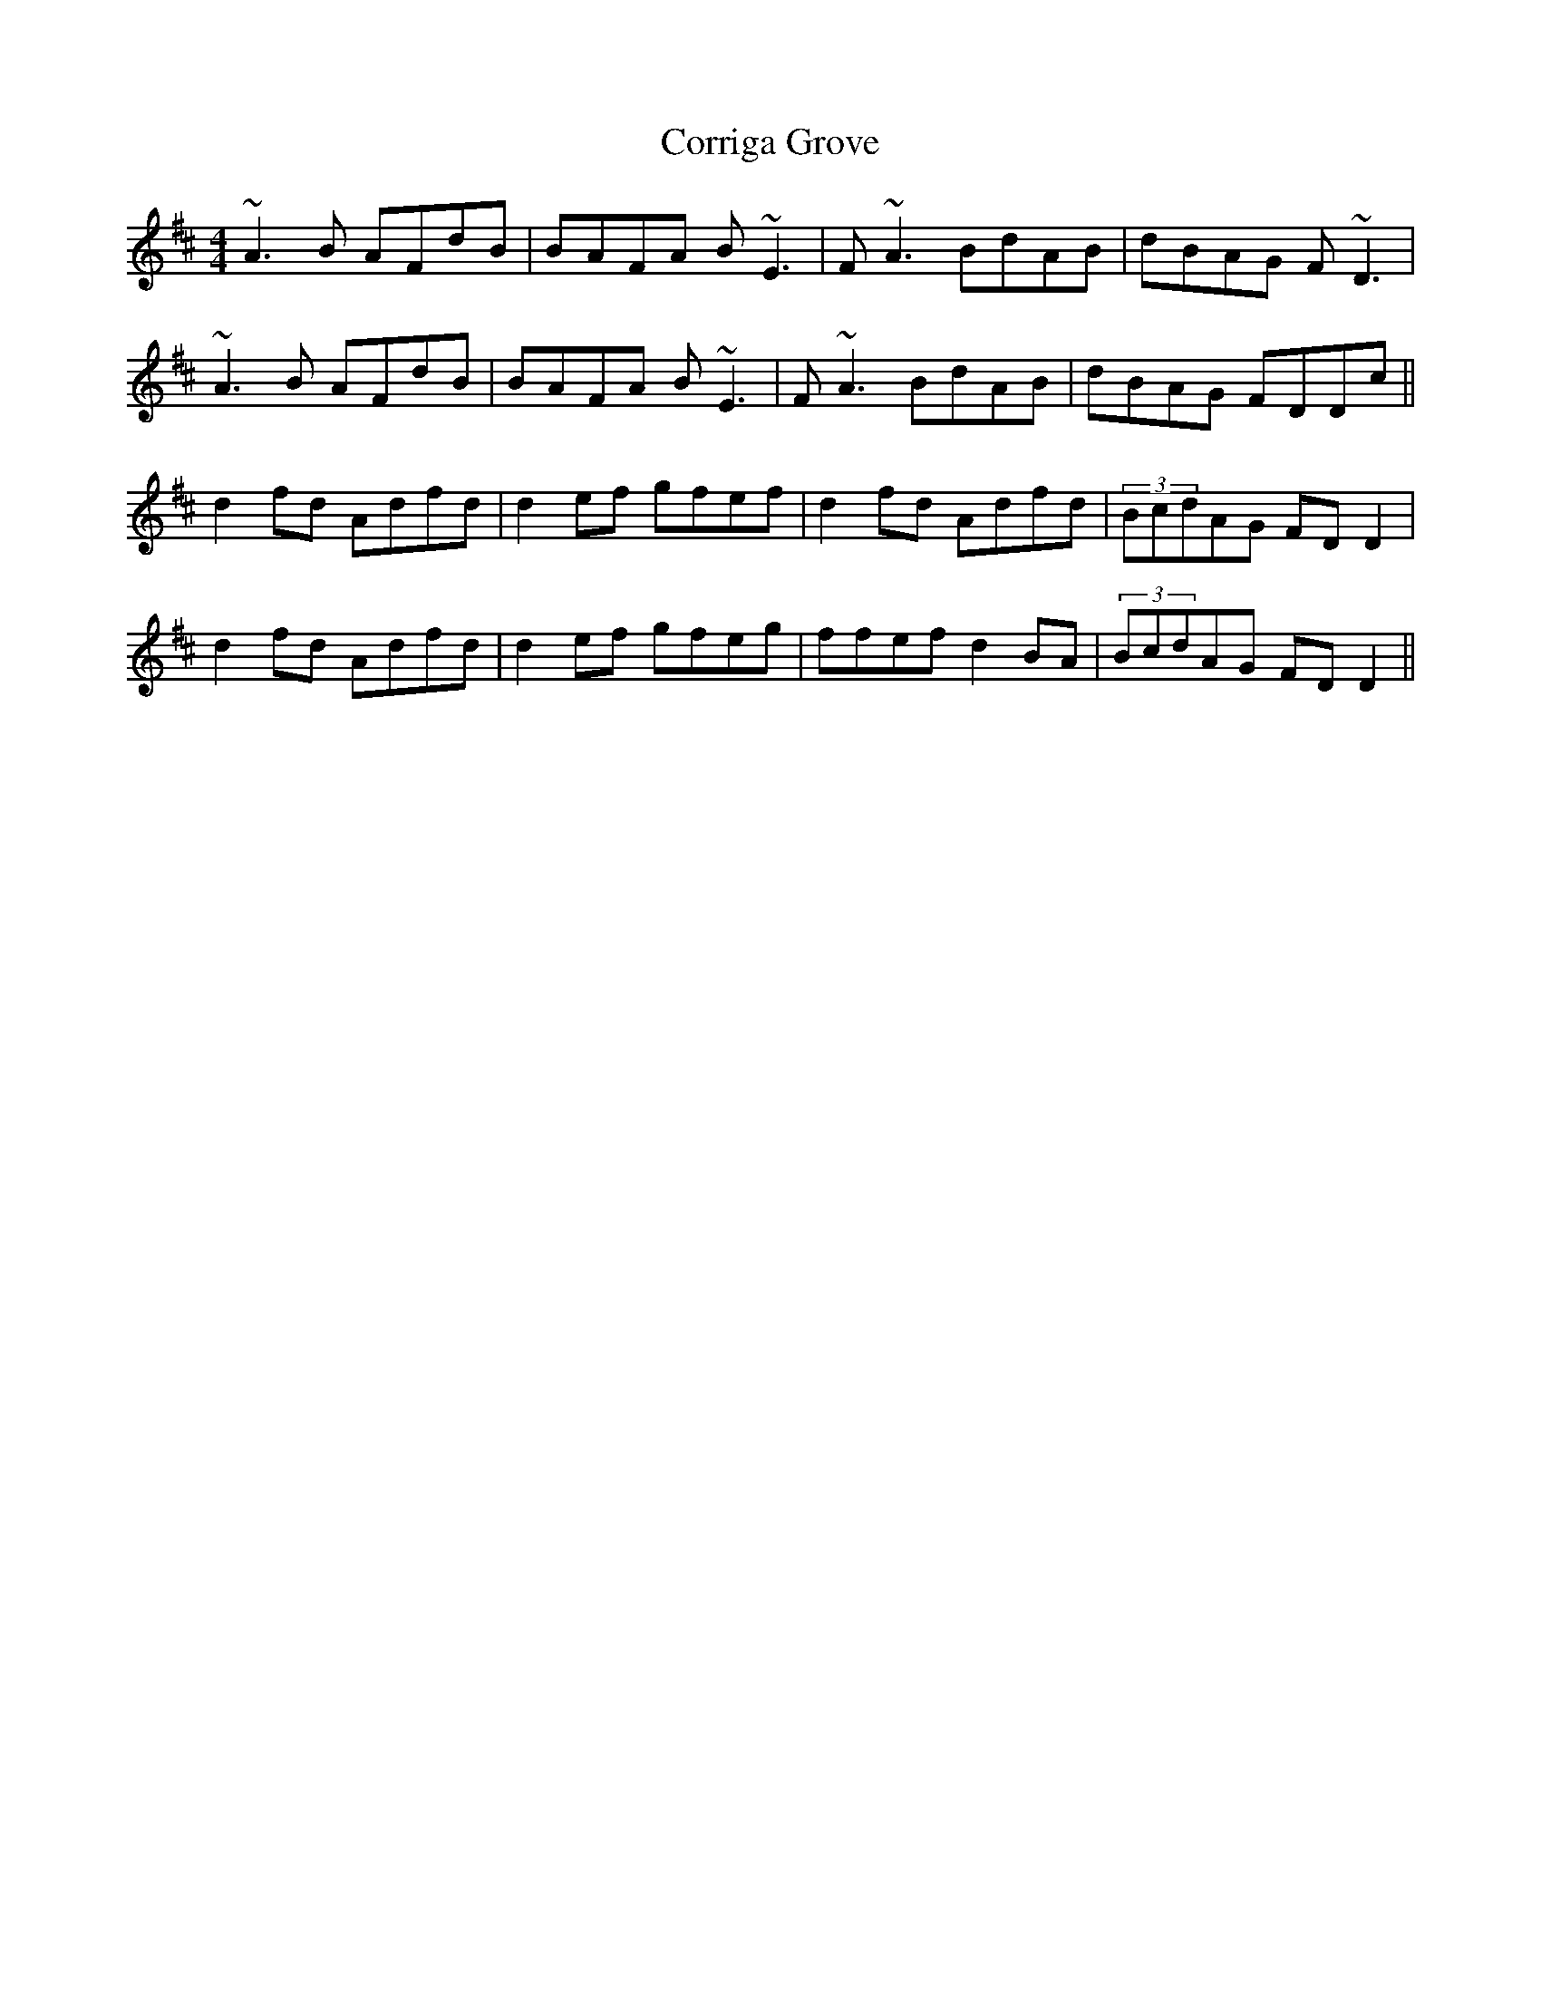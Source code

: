 X: 8315
T: Corriga Grove
R: reel
M: 4/4
K: Dmajor
~A3B AFdB|BAFA B~E3|F~A3 BdAB|dBAG F~D3|
~A3B AFdB|BAFA B~E3|F~A3 BdAB|dBAG FDDc||
d2fd Adfd|d2ef gfef|d2fd Adfd|(3BcdAG FDD2|
d2fd Adfd|d2ef gfeg|ffef d2BA|(3BcdAG FDD2||

